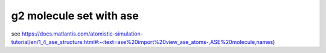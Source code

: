 g2 molecule set with ase
========================

see https://docs.matlantis.com/atomistic-simulation-tutorial/en/1_4_ase_structure.html#:~:text=ase%20import%20view_ase_atoms-,ASE%20molecule,names)


